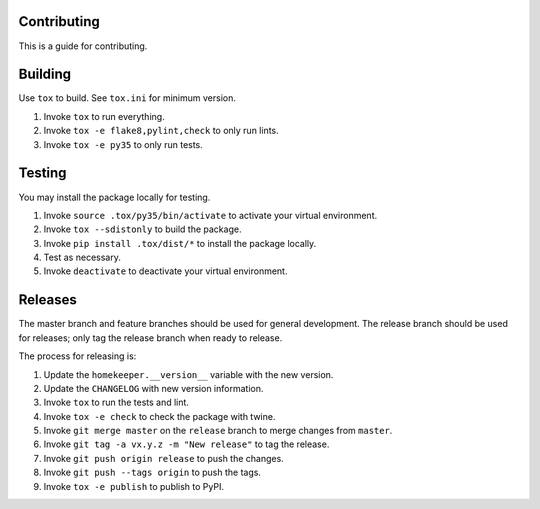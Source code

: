 ============
Contributing
============
This is a guide for contributing.

========
Building
========
Use ``tox`` to build.  See ``tox.ini`` for minimum version.

#.  Invoke ``tox`` to run everything.
#.  Invoke ``tox -e flake8,pylint,check`` to only run lints.
#.  Invoke ``tox -e py35`` to only run tests.

=======
Testing
=======
You may install the package locally for testing.

#.  Invoke ``source .tox/py35/bin/activate`` to activate your virtual environment.
#.  Invoke ``tox --sdistonly`` to build the package.
#.  Invoke ``pip install .tox/dist/*`` to install the package locally.
#.  Test as necessary.
#.  Invoke ``deactivate`` to deactivate your virtual environment.

========
Releases
========
The master branch and feature branches should be used for general development.   The release branch should be used for
releases; only tag the release branch when ready to release.

The process for releasing is:

#.  Update the ``homekeeper.__version__`` variable with the new version.
#.  Update the ``CHANGELOG`` with new version information.
#.  Invoke ``tox`` to run the tests and lint.
#.  Invoke ``tox -e check`` to check the package with twine.
#.  Invoke ``git merge master`` on the ``release`` branch to merge changes from ``master``.
#.  Invoke ``git tag -a vx.y.z -m "New release"`` to tag the release.
#.  Invoke ``git push origin release`` to push the changes.
#.  Invoke ``git push --tags origin`` to push the tags.
#.  Invoke ``tox -e publish`` to publish to PyPI.